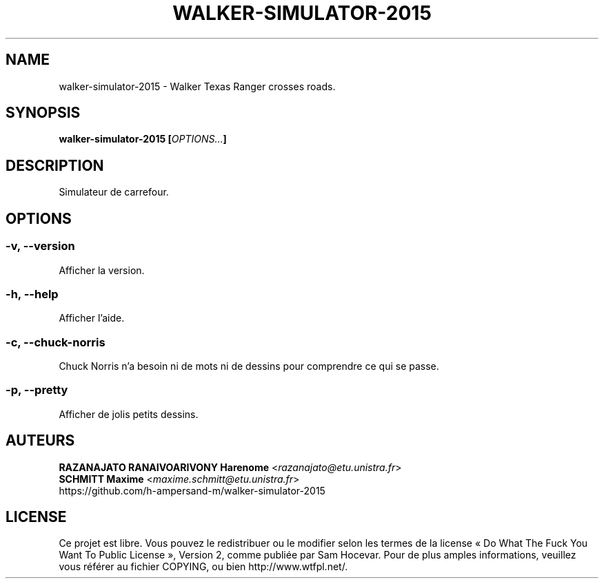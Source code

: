 .TH WALKER-SIMULATOR-2015 "1" "march 2015" "walker-simulator-2015 0.11.2" "walker-simulator-2015 manual"
.SH NAME
walker-simulator-2015 - Walker Texas Ranger crosses roads.

.SH SYNOPSIS
.B walker-simulator-2015
\fB[\fR\fIOPTIONS...\fR\fB]\fR 

.SH DESCRIPTION
Simulateur de carrefour.

.SH OPTIONS
.SS -v, --version
Afficher la version.

.SS -h, --help
Afficher l'aide.

.SS -c, --chuck-norris
Chuck Norris n'a besoin ni de mots ni de dessins pour comprendre ce qui se passe.

.SS -p, --pretty
Afficher de jolis petits dessins.

.SH AUTEURS
    \fBRAZANAJATO RANAIVOARIVONY Harenome\fR <\fIrazanajato@etu.unistra.fr\fR>
    \fBSCHMITT Maxime\fR <\fImaxime.schmitt@etu.unistra.fr\fR>
    https://github.com/h-ampersand-m/walker-simulator-2015

.SH LICENSE
Ce projet est libre. Vous pouvez le redistribuer ou le modifier selon les termes
de la license « Do What The Fuck You Want To Public License », Version 2, comme
publiée par Sam Hocevar. Pour de plus amples informations, veuillez vous référer
au fichier COPYING, ou bien http://www.wtfpl.net/.
